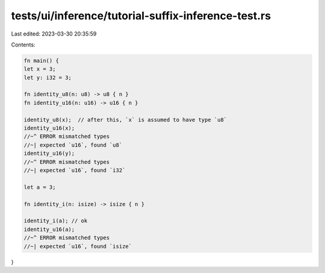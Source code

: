 tests/ui/inference/tutorial-suffix-inference-test.rs
====================================================

Last edited: 2023-03-30 20:35:59

Contents:

.. code-block:: rs

    fn main() {
    let x = 3;
    let y: i32 = 3;

    fn identity_u8(n: u8) -> u8 { n }
    fn identity_u16(n: u16) -> u16 { n }

    identity_u8(x);  // after this, `x` is assumed to have type `u8`
    identity_u16(x);
    //~^ ERROR mismatched types
    //~| expected `u16`, found `u8`
    identity_u16(y);
    //~^ ERROR mismatched types
    //~| expected `u16`, found `i32`

    let a = 3;

    fn identity_i(n: isize) -> isize { n }

    identity_i(a); // ok
    identity_u16(a);
    //~^ ERROR mismatched types
    //~| expected `u16`, found `isize`
}


